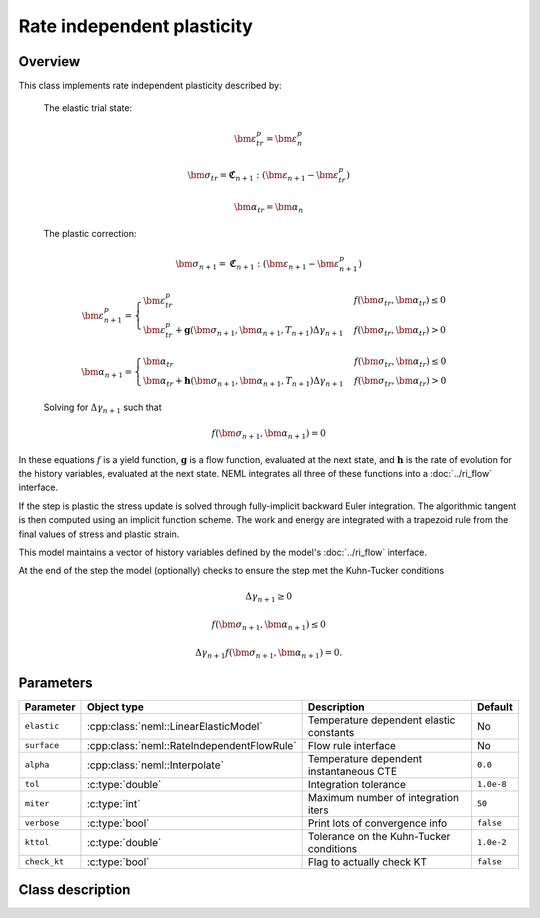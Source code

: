 Rate independent plasticity
===========================

Overview
--------

This class implements rate independent plasticity described by:

   The elastic trial state:

   .. math::

      \bm{\varepsilon}^{p}_{tr} = \bm{\varepsilon}^{p}_n

      \bm{\sigma}_{tr} = \mathbf{\mathfrak{C}}_{n+1} : 
         \left( \bm{\varepsilon}_{n+1} - \bm{\varepsilon}_{tr}^p  \right)

      \bm{\alpha}_{tr} = \bm{\alpha}_{n}

   The plastic correction:

   .. math::
      \bm{\sigma}_{n+1} = \mathbf{\mathfrak{C}}_{n+1} : 
         \left( \bm{\varepsilon}_{n+1} - \bm{\varepsilon}_{n+1}^p \right)

      \bm{\varepsilon}_{n+1}^p = 
         \begin{cases}
            \bm{\varepsilon}^{p}_{tr} & f\left(\bm{\sigma}_{tr},\bm{\alpha}_{tr}\right)\le0\\
            \bm{\varepsilon}^{p}_{tr}+\mathbf{g}\left( \bm{\sigma}_{n+1}, \bm{\alpha}_{n+1}, T_{n+1} \right)\Delta\gamma_{n+1} & f\left(\bm{\sigma}_{tr},\bm{\alpha}_{tr}\right)>0
         \end{cases}

      \bm{\alpha}_{n+1} = 
         \begin{cases}
            \bm{\alpha}_{tr} & f\left(\bm{\sigma}_{tr},\bm{\alpha}_{tr}\right)\le0\\
            \bm{\alpha}_{tr}+\mathbf{h}\left( \bm{\sigma}_{n+1}, \bm{\alpha}_{n+1}, T_{n+1} \right)\Delta\gamma_{n+1} & f\left(\bm{\sigma}_{tr},\bm{\alpha}_{tr}\right)>0
         \end{cases}

   Solving for :math:`\Delta \gamma_{n+1}` such that

   .. math::
      f\left(\bm{\sigma}_{n+1}, \bm{\alpha}_{n+1} \right) = 0

In these equations :math:`f` is a yield function, :math:`\mathbf{g}` is
a flow function, evaluated at the next state, and :math:`\mathbf{h}` is 
the rate of evolution for the history variables, evaluated at the next
state.
NEML integrates all three of these functions into a :doc:`../ri_flow`
interface.

If the step is plastic the stress update is solved through fully-implicit 
backward Euler integration.
The algorithmic tangent is then computed using an implicit function scheme.
The work and energy are integrated with a trapezoid rule from the final values
of stress and plastic strain.

This model maintains a vector of history variables defined by the
model's :doc:`../ri_flow` interface.

At the end of the step the model (optionally) checks to ensure the step
met the Kuhn-Tucker conditions

.. math::

   \Delta \gamma_{n+1} \ge 0

   f\left(\bm{\sigma}_{n+1}, \bm{\alpha}_{n+1} \right) \le 0

   \Delta \gamma_{n+1} f\left(\bm{\sigma}_{n+1}, \bm{\alpha}_{n+1} \right) = 0. 

Parameters
----------

.. csv-table::
   :header: "Parameter", "Object type", "Description", "Default"
   :widths: 12, 30, 50, 8

   ``elastic``   , :cpp:class:`neml::LinearElasticModel`     , Temperature dependent elastic constants, No
   ``surface``   , :cpp:class:`neml::RateIndependentFlowRule`, Flow rule interface                    , No
   ``alpha``     , :cpp:class:`neml::Interpolate`            , Temperature dependent instantaneous CTE, ``0.0``
   ``tol``       , :c:type:`double`                 , Integration tolerance                  , ``1.0e-8``
   ``miter``     , :c:type:`int`                    , Maximum number of integration iters    , ``50``
   ``verbose``   , :c:type:`bool`                   , Print lots of convergence info         , ``false``
   ``kttol``     , :c:type:`double`                 , Tolerance on the Kuhn-Tucker conditions, ``1.0e-2``
   ``check_kt``  , :c:type:`bool`                   , Flag to actually check KT              , ``false``

Class description
-----------------

.. doxygenclass:: neml::SmallStrainRateIndependentPlasticity
   :members:
   :undoc-members:
